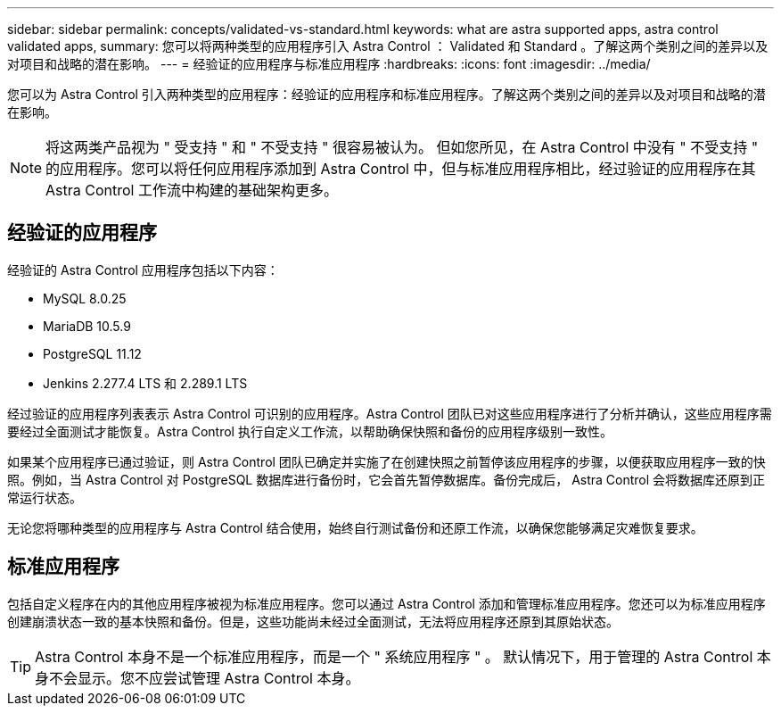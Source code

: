---
sidebar: sidebar 
permalink: concepts/validated-vs-standard.html 
keywords: what are astra supported apps, astra control validated apps, 
summary: 您可以将两种类型的应用程序引入 Astra Control ： Validated 和 Standard 。了解这两个类别之间的差异以及对项目和战略的潜在影响。 
---
= 经验证的应用程序与标准应用程序
:hardbreaks:
:icons: font
:imagesdir: ../media/


您可以为 Astra Control 引入两种类型的应用程序：经验证的应用程序和标准应用程序。了解这两个类别之间的差异以及对项目和战略的潜在影响。


NOTE: 将这两类产品视为 " 受支持 " 和 " 不受支持 " 很容易被认为。 但如您所见，在 Astra Control 中没有 " 不受支持 " 的应用程序。您可以将任何应用程序添加到 Astra Control 中，但与标准应用程序相比，经过验证的应用程序在其 Astra Control 工作流中构建的基础架构更多。



== 经验证的应用程序

经验证的 Astra Control 应用程序包括以下内容：

* MySQL 8.0.25
* MariaDB 10.5.9
* PostgreSQL 11.12
* Jenkins 2.277.4 LTS 和 2.289.1 LTS


经过验证的应用程序列表表示 Astra Control 可识别的应用程序。Astra Control 团队已对这些应用程序进行了分析并确认，这些应用程序需要经过全面测试才能恢复。Astra Control 执行自定义工作流，以帮助确保快照和备份的应用程序级别一致性。

如果某个应用程序已通过验证，则 Astra Control 团队已确定并实施了在创建快照之前暂停该应用程序的步骤，以便获取应用程序一致的快照。例如，当 Astra Control 对 PostgreSQL 数据库进行备份时，它会首先暂停数据库。备份完成后， Astra Control 会将数据库还原到正常运行状态。

无论您将哪种类型的应用程序与 Astra Control 结合使用，始终自行测试备份和还原工作流，以确保您能够满足灾难恢复要求。



== 标准应用程序

包括自定义程序在内的其他应用程序被视为标准应用程序。您可以通过 Astra Control 添加和管理标准应用程序。您还可以为标准应用程序创建崩溃状态一致的基本快照和备份。但是，这些功能尚未经过全面测试，无法将应用程序还原到其原始状态。


TIP: Astra Control 本身不是一个标准应用程序，而是一个 " 系统应用程序 " 。 默认情况下，用于管理的 Astra Control 本身不会显示。您不应尝试管理 Astra Control 本身。
